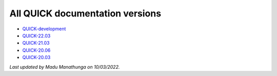 All QUICK documentation versions
^^^^^^^^^^^^^^^^^^^^^^^^^^^^^^^^^^

• `QUICK-development <https://quick-docs.readthedocs.io/en/latest/>`_
• `QUICK-22.03 <https://quick-docs.readthedocs.io/en/22.3.0/>`_ 
• `QUICK-21.03 <https://quick-docs.readthedocs.io/en/21.3.0/>`_ 
• `QUICK-20.06 <https://quick-docs.readthedocs.io/en/20.6.0/>`_ 
• `QUICK-20.03 <https://quick-docs.readthedocs.io/en/20.3.0/>`_ 

*Last updated by Madu Manathunga on 10/03/2022.*
